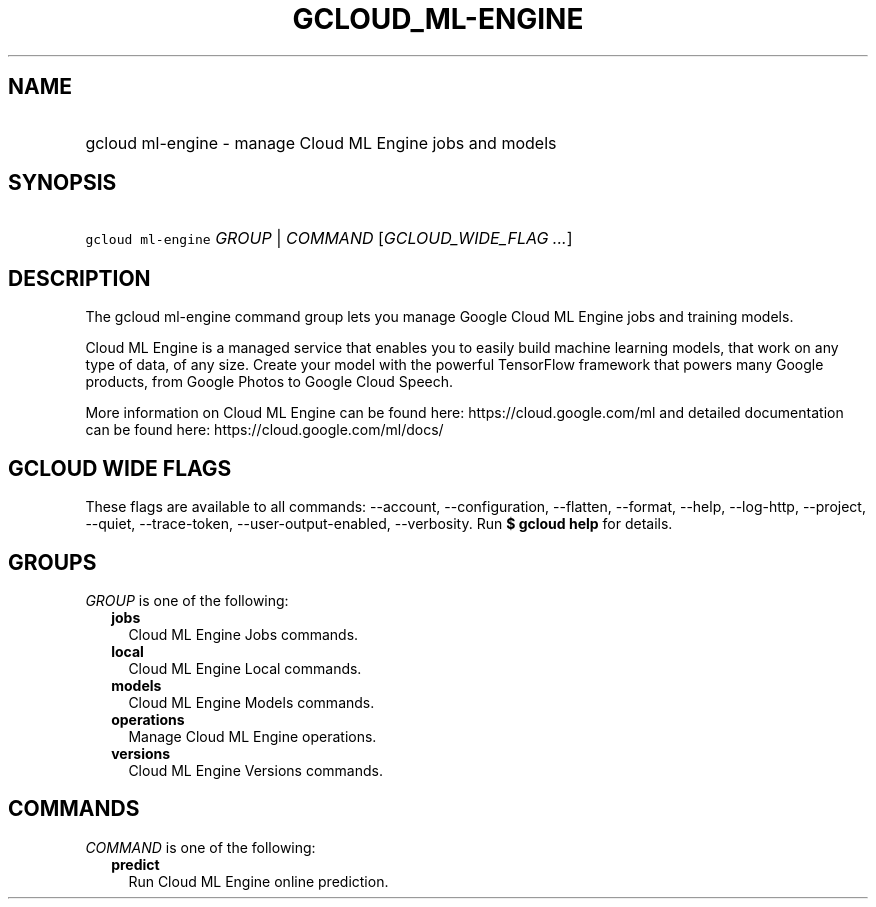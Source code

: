 
.TH "GCLOUD_ML\-ENGINE" 1



.SH "NAME"
.HP
gcloud ml\-engine \- manage Cloud ML Engine jobs and models



.SH "SYNOPSIS"
.HP
\f5gcloud ml\-engine\fR \fIGROUP\fR | \fICOMMAND\fR [\fIGCLOUD_WIDE_FLAG\ ...\fR]



.SH "DESCRIPTION"

The gcloud ml\-engine command group lets you manage Google Cloud ML Engine jobs
and training models.

Cloud ML Engine is a managed service that enables you to easily build machine
learning models, that work on any type of data, of any size. Create your model
with the powerful TensorFlow framework that powers many Google products, from
Google Photos to Google Cloud Speech.

More information on Cloud ML Engine can be found here:
https://cloud.google.com/ml and detailed documentation can be found here:
https://cloud.google.com/ml/docs/



.SH "GCLOUD WIDE FLAGS"

These flags are available to all commands: \-\-account, \-\-configuration,
\-\-flatten, \-\-format, \-\-help, \-\-log\-http, \-\-project, \-\-quiet,
\-\-trace\-token, \-\-user\-output\-enabled, \-\-verbosity. Run \fB$ gcloud
help\fR for details.



.SH "GROUPS"

\f5\fIGROUP\fR\fR is one of the following:

.RS 2m
.TP 2m
\fBjobs\fR
Cloud ML Engine Jobs commands.

.TP 2m
\fBlocal\fR
Cloud ML Engine Local commands.

.TP 2m
\fBmodels\fR
Cloud ML Engine Models commands.

.TP 2m
\fBoperations\fR
Manage Cloud ML Engine operations.

.TP 2m
\fBversions\fR
Cloud ML Engine Versions commands.


.RE
.sp

.SH "COMMANDS"

\f5\fICOMMAND\fR\fR is one of the following:

.RS 2m
.TP 2m
\fBpredict\fR
Run Cloud ML Engine online prediction.
.RE
.sp
